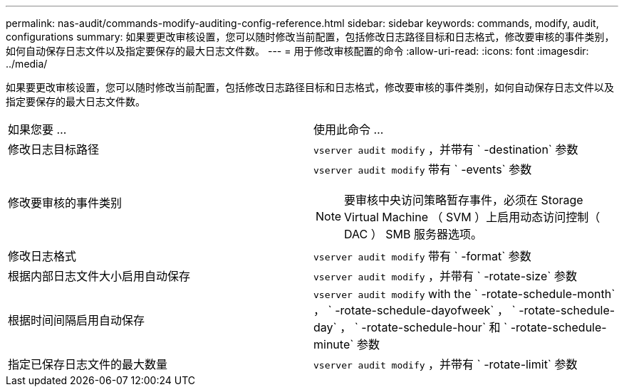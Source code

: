 ---
permalink: nas-audit/commands-modify-auditing-config-reference.html 
sidebar: sidebar 
keywords: commands, modify, audit, configurations 
summary: 如果要更改审核设置，您可以随时修改当前配置，包括修改日志路径目标和日志格式，修改要审核的事件类别，如何自动保存日志文件以及指定要保存的最大日志文件数。 
---
= 用于修改审核配置的命令
:allow-uri-read: 
:icons: font
:imagesdir: ../media/


[role="lead"]
如果要更改审核设置，您可以随时修改当前配置，包括修改日志路径目标和日志格式，修改要审核的事件类别，如何自动保存日志文件以及指定要保存的最大日志文件数。

[cols=""30"]
|===


| 如果您要 ... | 使用此命令 ... 


 a| 
修改日志目标路径
 a| 
`vserver audit modify` ，并带有 ` -destination` 参数



 a| 
修改要审核的事件类别
 a| 
`vserver audit modify` 带有 ` -events` 参数


NOTE: 要审核中央访问策略暂存事件，必须在 Storage Virtual Machine （ SVM ）上启用动态访问控制（ DAC ） SMB 服务器选项。



 a| 
修改日志格式
 a| 
`vserver audit modify` 带有 ` -format` 参数



 a| 
根据内部日志文件大小启用自动保存
 a| 
`vserver audit modify` ，并带有 ` -rotate-size` 参数



 a| 
根据时间间隔启用自动保存
 a| 
`vserver audit modify` with the ` -rotate-schedule-month` ， ` -rotate-schedule-dayofweek` ， ` -rotate-schedule-day` ， ` -rotate-schedule-hour` 和 ` -rotate-schedule-minute` 参数



 a| 
指定已保存日志文件的最大数量
 a| 
`vserver audit modify` ，并带有 ` -rotate-limit` 参数

|===